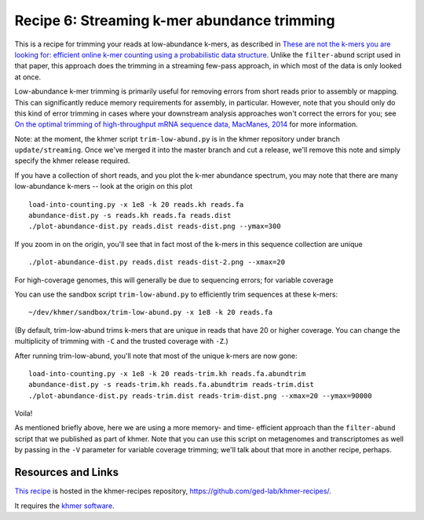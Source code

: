 Recipe 6: Streaming k-mer abundance trimming
############################################

This is a recipe for trimming your reads at low-abundance k-mers, as
described in `These are not the k-mers you are looking for: efficient
online k-mer counting using a probabilistic data structure
<http://www.ncbi.nlm.nih.gov/pubmed/25062443>`__. Unlike the
``filter-abund`` script used in that paper, this approach does the
trimming in a streaming few-pass approach, in which most of the data
is only looked at once.

Low-abundance k-mer trimming is primarily useful for removing errors
from short reads prior to assembly or mapping.  This can significantly
reduce memory requirements for assembly, in particular. However, note
that you should only do this kind of error trimming in cases where
your downstream analysis approaches won't correct the errors for you;
see `On the optimal trimming of high-throughput mRNA sequence data,
MacManes, 2014 <http://www.ncbi.nlm.nih.gov/pubmed/24567737>`__ for
more information.

Note: at the moment, the khmer script ``trim-low-abund.py`` is in the
khmer repository under branch ``update/streaming``.  Once we've merged
it into the master branch and cut a release, we'll remove this note
and simply specify the khmer release required.

.. @@branch fix

.. shell start

.. ::

   . ~/dev/ipy7/bin/activate
   set -e
   
   # make a 500 bp repeat
   python ~/dev/nullgraph/make-random-genome.py -l 500 -s 10 > repeat.fa
   
   # create a genome with 5kb unique sequence interspersed with 5x 500 bp
   # repeats.
   echo '>genome' > genome.fa
   cat repeat.fa | grep -v ^'>' >> genome.fa
   python ~/dev/nullgraph/make-random-genome.py -l 1000 -s 1 | grep -v ^'>' >> genome.fa
   cat repeat.fa | grep -v ^'>' >> genome.fa
   python ~/dev/nullgraph/make-random-genome.py -l 1000 -s 2 | grep -v ^'>' >> genome.fa
   cat repeat.fa | grep -v ^'>' >> genome.fa
   python ~/dev/nullgraph/make-random-genome.py -l 1000 -s 3 | grep -v ^'>' >> genome.fa
   cat repeat.fa | grep -v ^'>' >> genome.fa
   python ~/dev/nullgraph/make-random-genome.py -l 1000 -s 4 | grep -v ^'>' >> genome.fa
   cat repeat.fa | grep -v ^'>' >> genome.fa
   python ~/dev/nullgraph/make-random-genome.py -l 1000 -s 5 | grep -v ^'>' >> genome.fa
   
   # build a read set
   python ~/dev/nullgraph/make-reads.py -C 150 genome.fa > reads.fa

If you have a collection of short reads, and you plot the k-mer abundance
spectrum, you may note that there are many low-abundance k-mers -- look
at the origin on this plot
::

   load-into-counting.py -x 1e8 -k 20 reads.kh reads.fa
   abundance-dist.py -s reads.kh reads.fa reads.dist
   ./plot-abundance-dist.py reads.dist reads-dist.png --ymax=300

.. image:: reads-dist.png
   :width: 500px

If you zoom in on the origin, you'll see that in fact most of the k-mers
in this sequence collection are unique
::

   ./plot-abundance-dist.py reads.dist reads-dist-2.png --xmax=20

.. image:: reads-dist-2.png
   :width: 500px

For high-coverage genomes, this will generally be due to sequencing
errors; for variable coverage 

You can use the sandbox script ``trim-low-abund.py`` to efficiently
trim sequences at these k-mers:
::

   ~/dev/khmer/sandbox/trim-low-abund.py -x 1e8 -k 20 reads.fa

(By default, trim-low-abund trims k-mers that are unique in reads that
have 20 or higher coverage.  You can change the multiplicity of trimming
with ``-C`` and the trusted coverage with ``-Z``.)

After running trim-low-abund, you'll note that most of the unique k-mers
are now gone:
::
   
   load-into-counting.py -x 1e8 -k 20 reads-trim.kh reads.fa.abundtrim
   abundance-dist.py -s reads-trim.kh reads.fa.abundtrim reads-trim.dist
   ./plot-abundance-dist.py reads-trim.dist reads-trim-dist.png --xmax=20 --ymax=90000

.. image:: reads-trim-dist.png
   :width: 500px

Voila!

As mentioned briefly above, here we are using a more memory- and time-
efficient approach than the ``filter-abund`` script that we published
as part of khmer.  Note that you can use this script on metagenomes
and transcriptomes as well by passing in the ``-V`` parameter for
variable coverage trimming; we'll talk about that more in another recipe,
perhaps.

Resources and Links
~~~~~~~~~~~~~~~~~~~

`This recipe
<https://github.com/ged-lab/khmer-recipes/tree/master/006-streaming-sequence-trimming>`__
is hosted in the khmer-recipes repository,
https://github.com/ged-lab/khmer-recipes/.

It requires the `khmer software <http://khmer.readthedocs.org>`__.
